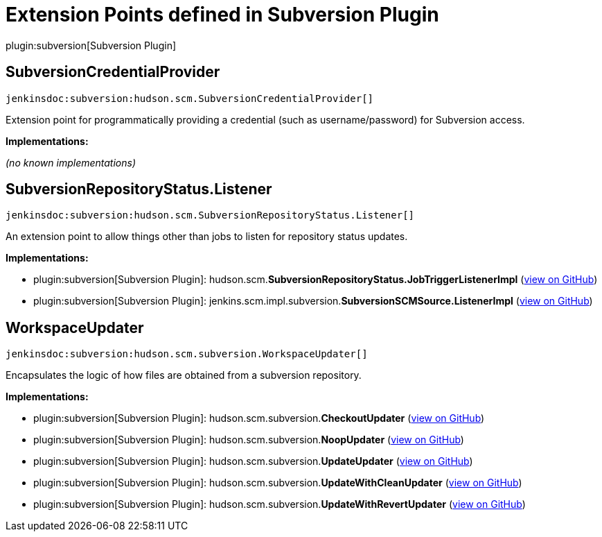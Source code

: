 = Extension Points defined in Subversion Plugin

plugin:subversion[Subversion Plugin]

== SubversionCredentialProvider
`jenkinsdoc:subversion:hudson.scm.SubversionCredentialProvider[]`

+++ Extension point for programmatically providing a credential (such as username/password) for+++ +++ Subversion access.+++


**Implementations:**

_(no known implementations)_


== SubversionRepositoryStatus.+++<wbr/>+++Listener
`jenkinsdoc:subversion:hudson.scm.SubversionRepositoryStatus.Listener[]`

+++ An extension point to allow things other than jobs to listen for repository status updates.+++


**Implementations:**

* plugin:subversion[Subversion Plugin]: hudson.+++<wbr/>+++scm.+++<wbr/>+++**SubversionRepositoryStatus.+++<wbr/>+++JobTriggerListenerImpl** (link:https://github.com/jenkinsci/subversion-plugin/search?q=SubversionRepositoryStatus.JobTriggerListenerImpl&type=Code[view on GitHub])
* plugin:subversion[Subversion Plugin]: jenkins.+++<wbr/>+++scm.+++<wbr/>+++impl.+++<wbr/>+++subversion.+++<wbr/>+++**SubversionSCMSource.+++<wbr/>+++ListenerImpl** (link:https://github.com/jenkinsci/subversion-plugin/search?q=SubversionSCMSource.ListenerImpl&type=Code[view on GitHub])


== WorkspaceUpdater
`jenkinsdoc:subversion:hudson.scm.subversion.WorkspaceUpdater[]`

+++ Encapsulates the logic of how files are obtained from a subversion repository.+++


**Implementations:**

* plugin:subversion[Subversion Plugin]: hudson.+++<wbr/>+++scm.+++<wbr/>+++subversion.+++<wbr/>+++**CheckoutUpdater** (link:https://github.com/jenkinsci/subversion-plugin/search?q=CheckoutUpdater&type=Code[view on GitHub])
* plugin:subversion[Subversion Plugin]: hudson.+++<wbr/>+++scm.+++<wbr/>+++subversion.+++<wbr/>+++**NoopUpdater** (link:https://github.com/jenkinsci/subversion-plugin/search?q=NoopUpdater&type=Code[view on GitHub])
* plugin:subversion[Subversion Plugin]: hudson.+++<wbr/>+++scm.+++<wbr/>+++subversion.+++<wbr/>+++**UpdateUpdater** (link:https://github.com/jenkinsci/subversion-plugin/search?q=UpdateUpdater&type=Code[view on GitHub])
* plugin:subversion[Subversion Plugin]: hudson.+++<wbr/>+++scm.+++<wbr/>+++subversion.+++<wbr/>+++**UpdateWithCleanUpdater** (link:https://github.com/jenkinsci/subversion-plugin/search?q=UpdateWithCleanUpdater&type=Code[view on GitHub])
* plugin:subversion[Subversion Plugin]: hudson.+++<wbr/>+++scm.+++<wbr/>+++subversion.+++<wbr/>+++**UpdateWithRevertUpdater** (link:https://github.com/jenkinsci/subversion-plugin/search?q=UpdateWithRevertUpdater&type=Code[view on GitHub])

